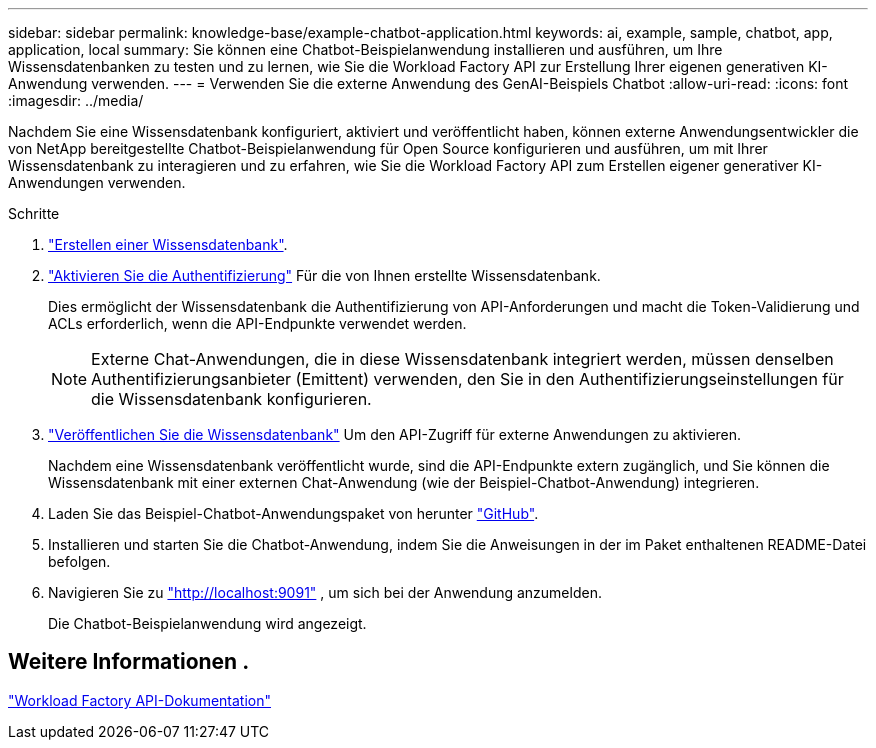 ---
sidebar: sidebar 
permalink: knowledge-base/example-chatbot-application.html 
keywords: ai, example, sample, chatbot, app, application, local 
summary: Sie können eine Chatbot-Beispielanwendung installieren und ausführen, um Ihre Wissensdatenbanken zu testen und zu lernen, wie Sie die Workload Factory API zur Erstellung Ihrer eigenen generativen KI-Anwendung verwenden. 
---
= Verwenden Sie die externe Anwendung des GenAI-Beispiels Chatbot
:allow-uri-read: 
:icons: font
:imagesdir: ../media/


[role="lead"]
Nachdem Sie eine Wissensdatenbank konfiguriert, aktiviert und veröffentlicht haben, können externe Anwendungsentwickler die von NetApp bereitgestellte Chatbot-Beispielanwendung für Open Source konfigurieren und ausführen, um mit Ihrer Wissensdatenbank zu interagieren und zu erfahren, wie Sie die Workload Factory API zum Erstellen eigener generativer KI-Anwendungen verwenden.

.Schritte
. link:create-knowledgebase.html["Erstellen einer Wissensdatenbank"].
. link:activate-authentication.html["Aktivieren Sie die Authentifizierung"] Für die von Ihnen erstellte Wissensdatenbank.
+
Dies ermöglicht der Wissensdatenbank die Authentifizierung von API-Anforderungen und macht die Token-Validierung und ACLs erforderlich, wenn die API-Endpunkte verwendet werden.

+

NOTE: Externe Chat-Anwendungen, die in diese Wissensdatenbank integriert werden, müssen denselben Authentifizierungsanbieter (Emittent) verwenden, den Sie in den Authentifizierungseinstellungen für die Wissensdatenbank konfigurieren.

. link:publish-knowledgebase.html["Veröffentlichen Sie die Wissensdatenbank"] Um den API-Zugriff für externe Anwendungen zu aktivieren.
+
Nachdem eine Wissensdatenbank veröffentlicht wurde, sind die API-Endpunkte extern zugänglich, und Sie können die Wissensdatenbank mit einer externen Chat-Anwendung (wie der Beispiel-Chatbot-Anwendung) integrieren.

. Laden Sie das Beispiel-Chatbot-Anwendungspaket von herunter https://github.com/NetApp/FSx-ONTAP-samples-scripts/tree/main/AI/GenAI-ChatBot-application-sample["GitHub"^].
. Installieren und starten Sie die Chatbot-Anwendung, indem Sie die Anweisungen in der im Paket enthaltenen README-Datei befolgen.
. Navigieren Sie zu http://localhost:9091["http://localhost:9091"] , um sich bei der Anwendung anzumelden.
+
Die Chatbot-Beispielanwendung wird angezeigt.





== Weitere Informationen .

https://console.workloads.netapp.com/api-doc["Workload Factory API-Dokumentation"]
